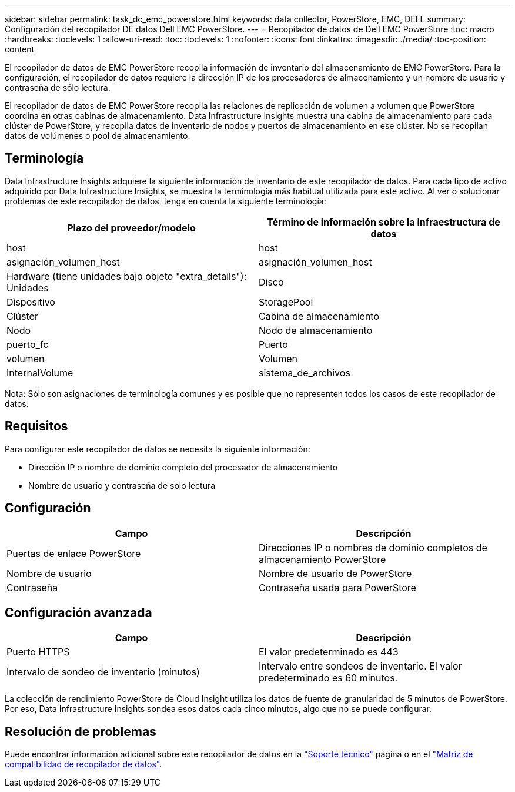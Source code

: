 ---
sidebar: sidebar 
permalink: task_dc_emc_powerstore.html 
keywords: data collector, PowerStore, EMC, DELL 
summary: Configuración del recopilador DE datos Dell EMC PowerStore. 
---
= Recopilador de datos de Dell EMC PowerStore
:toc: macro
:hardbreaks:
:toclevels: 1
:allow-uri-read: 
:toc: 
:toclevels: 1
:nofooter: 
:icons: font
:linkattrs: 
:imagesdir: ./media/
:toc-position: content


[role="lead"]
El recopilador de datos de EMC PowerStore recopila información de inventario del almacenamiento de EMC PowerStore. Para la configuración, el recopilador de datos requiere la dirección IP de los procesadores de almacenamiento y un nombre de usuario y contraseña de sólo lectura.

El recopilador de datos de EMC PowerStore recopila las relaciones de replicación de volumen a volumen que PowerStore coordina en otras cabinas de almacenamiento. Data Infrastructure Insights muestra una cabina de almacenamiento para cada clúster de PowerStore, y recopila datos de inventario de nodos y puertos de almacenamiento en ese clúster. No se recopilan datos de volúmenes o pool de almacenamiento.



== Terminología

Data Infrastructure Insights adquiere la siguiente información de inventario de este recopilador de datos. Para cada tipo de activo adquirido por Data Infrastructure Insights, se muestra la terminología más habitual utilizada para este activo. Al ver o solucionar problemas de este recopilador de datos, tenga en cuenta la siguiente terminología:

[cols="2*"]
|===
| Plazo del proveedor/modelo | Término de información sobre la infraestructura de datos 


| host | host 


| asignación_volumen_host | asignación_volumen_host 


| Hardware (tiene unidades bajo objeto "extra_details"): Unidades | Disco 


| Dispositivo | StoragePool 


| Clúster | Cabina de almacenamiento 


| Nodo | Nodo de almacenamiento 


| puerto_fc | Puerto 


| volumen | Volumen 


| InternalVolume | sistema_de_archivos 
|===
Nota: Sólo son asignaciones de terminología comunes y es posible que no representen todos los casos de este recopilador de datos.



== Requisitos

Para configurar este recopilador de datos se necesita la siguiente información:

* Dirección IP o nombre de dominio completo del procesador de almacenamiento
* Nombre de usuario y contraseña de solo lectura




== Configuración

[cols="2*"]
|===
| Campo | Descripción 


| Puertas de enlace PowerStore | Direcciones IP o nombres de dominio completos de almacenamiento PowerStore 


| Nombre de usuario | Nombre de usuario de PowerStore 


| Contraseña | Contraseña usada para PowerStore 
|===


== Configuración avanzada

[cols="2*"]
|===
| Campo | Descripción 


| Puerto HTTPS | El valor predeterminado es 443 


| Intervalo de sondeo de inventario (minutos) | Intervalo entre sondeos de inventario. El valor predeterminado es 60 minutos. 
|===
La colección de rendimiento PowerStore de Cloud Insight utiliza los datos de fuente de granularidad de 5 minutos de PowerStore. Por eso, Data Infrastructure Insights sondea esos datos cada cinco minutos, algo que no se puede configurar.



== Resolución de problemas

Puede encontrar información adicional sobre este recopilador de datos en la link:concept_requesting_support.html["Soporte técnico"] página o en el link:reference_data_collector_support_matrix.html["Matriz de compatibilidad de recopilador de datos"].

